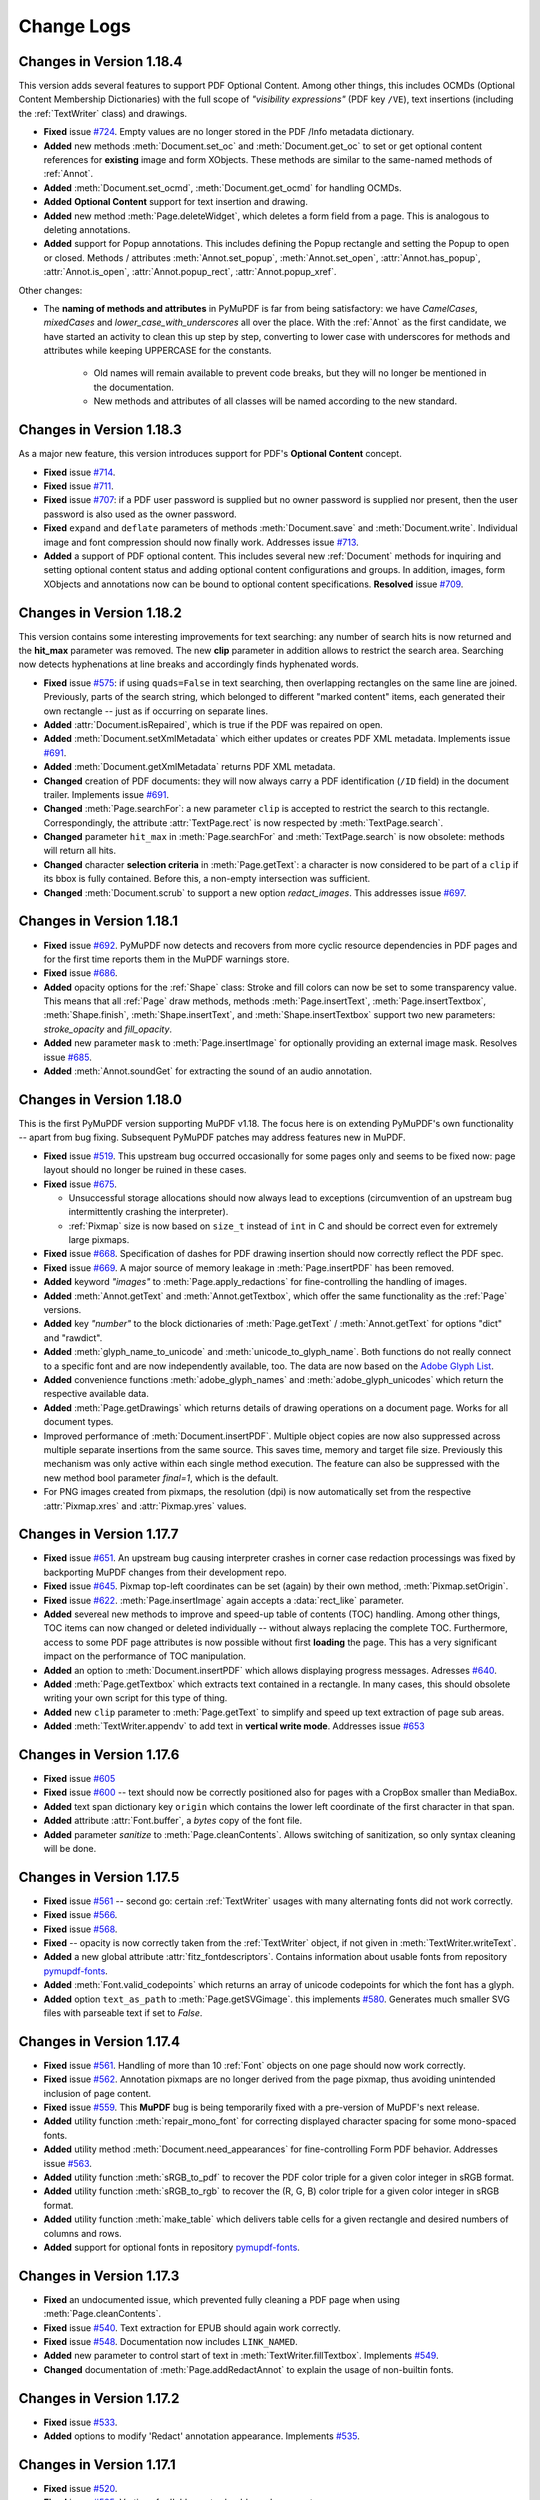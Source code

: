 Change Logs
===============

Changes in Version 1.18.4
---------------------------
This version adds several features to support PDF Optional Content. Among other things, this includes OCMDs (Optional Content Membership Dictionaries) with the full scope of *"visibility expressions"* (PDF key ``/VE``), text insertions (including the :ref:`TextWriter` class) and drawings.

* **Fixed** issue `#724 <https://github.com/pymupdf/PyMuPDF/issues/724>`_. Empty values are no longer stored in the PDF /Info metadata dictionary.
* **Added** new methods :meth:`Document.set_oc` and :meth:`Document.get_oc` to set or get optional content references for **existing** image and form XObjects. These methods are similar to the same-named methods of :ref:`Annot`.
* **Added** :meth:`Document.set_ocmd`, :meth:`Document.get_ocmd` for handling OCMDs.
* **Added** **Optional Content** support for text insertion and drawing.
* **Added** new method :meth:`Page.deleteWidget`, which deletes a form field from a page. This is analogous to deleting annotations.
* **Added** support for Popup annotations. This includes defining the Popup rectangle and setting the Popup to open or closed. Methods / attributes :meth:`Annot.set_popup`, :meth:`Annot.set_open`, :attr:`Annot.has_popup`, :attr:`Annot.is_open`, :attr:`Annot.popup_rect`, :attr:`Annot.popup_xref`.

Other changes:

* The **naming of methods and attributes** in PyMuPDF is far from being satisfactory: we have *CamelCases*, *mixedCases* and *lower_case_with_underscores* all over the place. With the :ref:`Annot` as the first candidate, we have started an activity to clean this up step by step, converting to lower case with underscores for methods and attributes while keeping UPPERCASE for the constants.

   - Old names will remain available to prevent code breaks, but they will no longer be mentioned in the documentation.
   - New methods and attributes of all classes will be named according to the new standard.

Changes in Version 1.18.3
---------------------------
As a major new feature, this version introduces support for PDF's **Optional Content** concept.

* **Fixed** issue `#714 <https://github.com/pymupdf/PyMuPDF/issues/714>`_.
* **Fixed** issue `#711 <https://github.com/pymupdf/PyMuPDF/issues/711>`_.
* **Fixed** issue `#707 <https://github.com/pymupdf/PyMuPDF/issues/707>`_: if a PDF user password is supplied but no owner password is supplied nor present, then the user password is also used as the owner password.
* **Fixed** ``expand`` and ``deflate`` parameters of methods :meth:`Document.save` and :meth:`Document.write`. Individual image and font compression should now finally work. Addresses issue `#713 <https://github.com/pymupdf/PyMuPDF/issues/713>`_.
* **Added** a support of PDF optional content. This includes several new :ref:`Document` methods for inquiring and setting optional content status and adding optional content configurations and groups. In addition, images, form XObjects and annotations now can be bound to optional content specifications. **Resolved** issue `#709 <https://github.com/pymupdf/PyMuPDF/issues/709>`_.



Changes in Version 1.18.2
---------------------------
This version contains some interesting improvements for text searching: any number of search hits is now returned and the **hit_max** parameter was removed. The new **clip** parameter in addition allows to restrict the search area. Searching now detects hyphenations at line breaks and accordingly finds hyphenated words.

* **Fixed** issue `#575 <https://github.com/pymupdf/PyMuPDF/issues/575>`_: if using ``quads=False`` in text searching, then overlapping rectangles on the same line are joined. Previously, parts of the search string, which belonged to different "marked content" items, each generated their own rectangle -- just as if occurring on separate lines.
* **Added** :attr:`Document.isRepaired`, which is true if the PDF was repaired on open.
* **Added** :meth:`Document.setXmlMetadata` which either updates or creates PDF XML metadata. Implements issue `#691 <https://github.com/pymupdf/PyMuPDF/issues/691>`_.
* **Added** :meth:`Document.getXmlMetadata` returns PDF XML metadata.
* **Changed** creation of PDF documents: they will now always carry a PDF identification (``/ID`` field) in the document trailer. Implements issue `#691 <https://github.com/pymupdf/PyMuPDF/issues/691>`_.
* **Changed** :meth:`Page.searchFor`: a new parameter ``clip`` is accepted to restrict the search to this rectangle. Correspondingly, the attribute :attr:`TextPage.rect` is now respected by :meth:`TextPage.search`.
* **Changed** parameter ``hit_max`` in :meth:`Page.searchFor` and :meth:`TextPage.search` is now obsolete: methods will return all hits.
* **Changed** character **selection criteria** in :meth:`Page.getText`: a character is now considered to be part of a ``clip`` if its bbox is fully contained. Before this, a non-empty intersection was sufficient.
* **Changed** :meth:`Document.scrub` to support a new option `redact_images`. This addresses issue `#697 <https://github.com/pymupdf/PyMuPDF/issues/697>`_.


Changes in Version 1.18.1
---------------------------
* **Fixed** issue `#692 <https://github.com/pymupdf/PyMuPDF/issues/692>`_. PyMuPDF now detects and recovers from more cyclic resource dependencies in PDF pages and for the first time reports them in the MuPDF warnings store.
* **Fixed** issue `#686 <https://github.com/pymupdf/PyMuPDF/issues/686>`_.
* **Added** opacity options for the :ref:`Shape` class: Stroke and fill colors can now be set to some transparency value. This means that all :ref:`Page` draw methods, methods :meth:`Page.insertText`, :meth:`Page.insertTextbox`, :meth:`Shape.finish`, :meth:`Shape.insertText`, and :meth:`Shape.insertTextbox` support two new parameters: *stroke_opacity* and *fill_opacity*.
* **Added** new parameter ``mask`` to :meth:`Page.insertImage` for optionally providing an external image mask. Resolves issue `#685 <https://github.com/pymupdf/PyMuPDF/issues/685>`_.
* **Added** :meth:`Annot.soundGet` for extracting the sound of an audio annotation.

Changes in Version 1.18.0
---------------------------
This is the first PyMuPDF version supporting MuPDF v1.18. The focus here is on extending PyMuPDF's own functionality -- apart from bug fixing. Subsequent PyMuPDF patches may address features new in MuPDF.

* **Fixed** issue `#519 <https://github.com/pymupdf/PyMuPDF/issues/519>`_. This upstream bug occurred occasionally for some pages only and seems to be fixed now: page layout should no longer be ruined in these cases.

* **Fixed** issue `#675 <https://github.com/pymupdf/PyMuPDF/issues/675>`_.

  - Unsuccessful storage allocations should now always lead to exceptions (circumvention of an upstream bug intermittently crashing the interpreter).
  - :ref:`Pixmap` size is now based on ``size_t`` instead of ``int`` in C and should be correct even for extremely large pixmaps.

* **Fixed** issue `#668 <https://github.com/pymupdf/PyMuPDF/issues/668>`_. Specification of dashes for PDF drawing insertion should now correctly reflect the PDF spec.
* **Fixed** issue `#669 <https://github.com/pymupdf/PyMuPDF/issues/669>`_. A major source of memory leakage in :meth:`Page.insertPDF` has been removed.
* **Added** keyword *"images"* to :meth:`Page.apply_redactions` for fine-controlling the handling of images.
* **Added** :meth:`Annot.getText` and :meth:`Annot.getTextbox`, which offer the same functionality as the :ref:`Page` versions.
* **Added** key *"number"* to the block dictionaries of :meth:`Page.getText` / :meth:`Annot.getText` for options "dict" and "rawdict".
* **Added** :meth:`glyph_name_to_unicode` and :meth:`unicode_to_glyph_name`. Both functions do not really connect to a specific font and are now independently available, too. The data are now based on the `Adobe Glyph List <https://github.com/adobe-type-tools/agl-aglfn/blob/master/glyphlist.txt>`_.
* **Added** convenience functions :meth:`adobe_glyph_names` and :meth:`adobe_glyph_unicodes` which return the respective available data.
* **Added** :meth:`Page.getDrawings` which returns details of drawing operations on a document page. Works for all document types.
* Improved performance of :meth:`Document.insertPDF`. Multiple object copies are now also suppressed across multiple separate insertions from the same source. This saves time, memory and target file size. Previously this mechanism was only active within each single method execution. The feature can also be suppressed with the new method bool parameter *final=1*, which is the default.
* For PNG images created from pixmaps, the resolution (dpi) is now automatically set from the respective :attr:`Pixmap.xres` and :attr:`Pixmap.yres` values.


Changes in Version 1.17.7
---------------------------
* **Fixed** issue `#651 <https://github.com/pymupdf/PyMuPDF/issues/651>`_. An upstream bug causing interpreter crashes in corner case redaction processings was fixed by backporting MuPDF changes from their development repo.
* **Fixed** issue `#645 <https://github.com/pymupdf/PyMuPDF/issues/645>`_. Pixmap top-left coordinates can be set (again) by their own method, :meth:`Pixmap.setOrigin`.
* **Fixed** issue `#622 <https://github.com/pymupdf/PyMuPDF/issues/622>`_. :meth:`Page.insertImage` again accepts a :data:`rect_like` parameter.
* **Added** severeal new methods to improve and speed-up table of contents (TOC) handling. Among other things, TOC items can now changed or deleted individually -- without always replacing the complete TOC. Furthermore, access to some PDF page attributes is now possible without first **loading** the page. This has a very significant impact on the performance of TOC manipulation.
* **Added** an option to :meth:`Document.insertPDF` which allows displaying progress messages. Adresses `#640 <https://github.com/pymupdf/PyMuPDF/issues/640>`_.
* **Added** :meth:`Page.getTextbox` which extracts text contained in a rectangle. In many cases, this should obsolete writing your own script for this type of thing.
* **Added** new ``clip`` parameter to :meth:`Page.getText` to simplify and speed up text extraction of page sub areas.
* **Added** :meth:`TextWriter.appendv` to add text in **vertical write mode**. Addresses issue `#653 <https://github.com/pymupdf/PyMuPDF/issues/653>`_


Changes in Version 1.17.6
---------------------------
* **Fixed** issue `#605 <https://github.com/pymupdf/PyMuPDF/issues/605>`_
* **Fixed** issue `#600 <https://github.com/pymupdf/PyMuPDF/issues/600>`_ -- text should now be correctly positioned also for pages with a CropBox smaller than MediaBox.
* **Added** text span dictionary key ``origin`` which contains the lower left coordinate of the first character in that span.
* **Added** attribute :attr:`Font.buffer`, a *bytes* copy of the font file.
* **Added** parameter *sanitize* to :meth:`Page.cleanContents`. Allows switching of sanitization, so only syntax cleaning will be done.

Changes in Version 1.17.5
---------------------------
* **Fixed** issue `#561 <https://github.com/pymupdf/PyMuPDF/issues/561>`_ -- second go: certain :ref:`TextWriter` usages with many alternating fonts did not work correctly.
* **Fixed** issue `#566 <https://github.com/pymupdf/PyMuPDF/issues/566>`_.
* **Fixed** issue `#568 <https://github.com/pymupdf/PyMuPDF/issues/568>`_.
* **Fixed** -- opacity is now correctly taken from the :ref:`TextWriter` object, if not given in :meth:`TextWriter.writeText`.
* **Added** a new global attribute :attr:`fitz_fontdescriptors`. Contains information about usable fonts from repository `pymupdf-fonts <https://github.com/pymupdf/pymupdf-fonts>`_.
* **Added** :meth:`Font.valid_codepoints` which returns an array of unicode codepoints for which the font has a glyph.
* **Added** option ``text_as_path`` to :meth:`Page.getSVGimage`. this implements `#580 <https://github.com/pymupdf/PyMuPDF/issues/580>`_. Generates much smaller SVG files with parseable text if set to *False*.


Changes in Version 1.17.4
---------------------------
* **Fixed** issue `#561 <https://github.com/pymupdf/PyMuPDF/issues/561>`_. Handling of more than 10 :ref:`Font` objects on one page should now work correctly.
* **Fixed** issue `#562 <https://github.com/pymupdf/PyMuPDF/issues/562>`_. Annotation pixmaps are no longer derived from the page pixmap, thus avoiding unintended inclusion of page content.
* **Fixed** issue `#559 <https://github.com/pymupdf/PyMuPDF/issues/559>`_. This **MuPDF** bug is being temporarily fixed with a pre-version of MuPDF's next release.
* **Added** utility function :meth:`repair_mono_font` for correcting displayed character spacing for some mono-spaced fonts.
* **Added** utility method :meth:`Document.need_appearances` for fine-controlling Form PDF behavior. Addresses issue `#563 <https://github.com/pymupdf/PyMuPDF/issues/563>`_.
* **Added** utility function :meth:`sRGB_to_pdf` to recover the PDF color triple for a given color integer in sRGB format.
* **Added** utility function :meth:`sRGB_to_rgb` to recover the (R, G, B) color triple for a given color integer in sRGB format.
* **Added** utility function :meth:`make_table` which delivers table cells for a given rectangle and desired numbers of columns and rows.
* **Added** support for optional fonts in repository `pymupdf-fonts <https://github.com/pymupdf/pymupdf-fonts>`_.

Changes in Version 1.17.3
---------------------------
* **Fixed** an undocumented issue, which prevented fully cleaning a PDF page when using :meth:`Page.cleanContents`.
* **Fixed** issue `#540 <https://github.com/pymupdf/PyMuPDF/issues/540>`_. Text extraction for EPUB should again work correctly.
* **Fixed** issue `#548 <https://github.com/pymupdf/PyMuPDF/issues/548>`_. Documentation now includes ``LINK_NAMED``.
* **Added** new parameter to control start of text in :meth:`TextWriter.fillTextbox`. Implements `#549 <https://github.com/pymupdf/PyMuPDF/issues/549>`_.
* **Changed** documentation of :meth:`Page.addRedactAnnot` to explain the usage of non-builtin fonts.

Changes in Version 1.17.2
---------------------------
* **Fixed** issue `#533 <https://github.com/pymupdf/PyMuPDF/issues/533>`_.
* **Added** options to modify 'Redact' annotation appearance. Implements `#535 <https://github.com/pymupdf/PyMuPDF/issues/535>`_.


Changes in Version 1.17.1
---------------------------
* **Fixed** issue `#520 <https://github.com/pymupdf/PyMuPDF/issues/520>`_.
* **Fixed** issue `#525 <https://github.com/pymupdf/PyMuPDF/issues/525>`_. Vertices for 'Ink' annots should now be correct.
* **Fixed** issue `#524 <https://github.com/pymupdf/PyMuPDF/issues/524>`_. It is now possible to query and set rotation for applicable annotation types.

Also significantly improved inline documentation for better support of interactive help.

Changes in Version 1.17.0
---------------------------
This version is based on MuPDF v1.17. Following are highlights of new and changed features:

* **Added** extended language support for annotations and widgets: a mixture of Latin, Greece, Russian, Chinese, Japanese and Korean characters can now be used in 'FreeText' annotations and text widgets. No special arrangement is required to use it.

* Faster page access is implemented for documents supporting a "chapter" structure. This applies to EPUB documents currently. This comes with several new :ref:`Document` methods and changes for :meth:`Document.loadPage` and the "indexed" page access *doc[n]*: In addition to specifying a page number as before, a tuple *(chaper, pno)* can be specified to identify the desired page.

* **Changed:** Improved support of redaction annotations: images overlapped by redactions are **permanantly modified** by erasing the overlap areas. Also links are removed if overlapped by redactions. This is now fully in sync with PDF specifications.

Other changes:

* **Changed** :meth:`TextWriter.writeText` to support the *"morph"* parameter.
* **Added** methods :meth:`Rect.morph`, :meth:`IRect.morph`, and :meth:`Quad.morph`, which return a new :ref:`Quad`.
* **Changed** :meth:`Page.addFreetextAnnot` to support text alignment via a new *"align"* parameter.
* **Fixed** issue `#508 <https://github.com/pymupdf/PyMuPDF/issues/508>`_. Improved image rectangle calculation to hopefully deliver correct values in most if not all cases.
* **Fixed** issue `#502 <https://github.com/pymupdf/PyMuPDF/issues/502>`_.
* **Fixed** issue `#500 <https://github.com/pymupdf/PyMuPDF/issues/500>`_. :meth:`Document.convertToPDF` should no longer cause memory leaks.
* **Fixed** issue `#496 <https://github.com/pymupdf/PyMuPDF/issues/496>`_. Annotations and widgets / fields are now added or modified using the coordinates of the **unrotated page**. This behavior is now in sync with other methods modifying PDF pages.
* **Added** :attr:`Page.rotationMatrix` and :attr:`Page.derotationMatrix` to support coordinate transformations between the rotated and the original versions of a PDF page.

Potential code breaking changes:

* The private method ``Page._getTransformation()`` has been removed. Use the public :attr:`Page.transformationMattrix` instead.


Changes in Version 1.16.18
---------------------------
This version introduces several new features around PDF text output. The motivation is to simplify this task, while at the same time offering extending features.

One major achievement is using MuPDF's capabilities to dynamically choosing fallback fonts whenever a character cannot be found in the current one. This seemlessly works for Base-14 fonts in combination with CJK fonts (China, Japan, Korea). So a text may contain **any combination of characters** from the Latin, Greek, Russian, Chinese, Japanese and Korean languages.

* **Fixed** issue `#493 <https://github.com/pymupdf/PyMuPDF/issues/493>`_. ``Pixmap(doc, xref)`` should now again correctly resemble the loaded image object.
* **Fixed** issue `#488 <https://github.com/pymupdf/PyMuPDF/issues/488>`_. Widget names are now modifyable.
* **Added** new class :ref:`Font` which represents a font.
* **Added** new class :ref:`TextWriter` which serves as a container for text to be written on a page.
* **Added** :meth:`Page.writeText` to write one or more :ref:`TextWriter` objects to the page.


Changes in Version 1.16.17
---------------------------

* **Fixed** issue `#479 <https://github.com/pymupdf/PyMuPDF/issues/479>`_. PyMuPDF should now more correctly report image resolutions. This applies to both, images (either from images files or extracted from PDF documents) and pixmaps created from images.
* **Added** :meth:`Pixmap.setResolution` which sets the image resolution in x and y directions.

Changes in Version 1.16.16
---------------------------

* **Fixed** issue `#477 <https://github.com/pymupdf/PyMuPDF/issues/477>`_.
* **Fixed** issue `#476 <https://github.com/pymupdf/PyMuPDF/issues/476>`_.
* **Changed** annotation line end symbol coloring and fixed an error coloring the interior of 'Polyline' /'Polygon' annotations.

Changes in Version 1.16.14
---------------------------

* **Changed** text marker annotations to accept parameters beyond just quadrilaterals such that now **text lines between two given points can be marked**.

* **Added** :meth:`Document.scrub` which **removes potentially sensitive data** from a PDF. Implements `#453 <https://github.com/pymupdf/PyMuPDF/issues/453>`_.

* **Added** :meth:`Annot.blendMode` which returns the **blend mode** of annotations.

* **Added** :meth:`Annot.setBlendMode` to set the annotation's blend mode. This resolves issue `#416 <https://github.com/pymupdf/PyMuPDF/issues/416>`_.
* **Changed** :meth:`Annot.update` to accept additional parameters for setting blend mode and opacity.
* **Added** advanced graphics features to **control the anti-aliasing values**, :meth:`Tools.set_aa_level`. Resolves `#467 <https://github.com/pymupdf/PyMuPDF/issues/467>`_

* **Fixed** issue `#474 <https://github.com/pymupdf/PyMuPDF/issues/474>`_.
* **Fixed** issue `#466 <https://github.com/pymupdf/PyMuPDF/issues/466>`_.



Changes in Version 1.16.13
---------------------------

* **Added** :meth:`Document.getPageXObjectList` which returns a list of **Form XObjects** of the page.
* **Added** :meth:`Page.setMediaBox` for changing the physical PDF page size.
* **Added** :ref:`Page` methods which have been internal before: :meth:`Page.cleanContents` (= :meth:`Page._cleanContents`), :meth:`Page.getContents` (= :meth:`Page._getContents`), :meth:`Page.getTransformation` (= :meth:`Page._getTransformation`).



Changes in Version 1.16.12
---------------------------
* **Fixed** issue `#447 <https://github.com/pymupdf/PyMuPDF/issues/447>`_
* **Fixed** issue `#461 <https://github.com/pymupdf/PyMuPDF/issues/461>`_.
* **Fixed** issue `#397 <https://github.com/pymupdf/PyMuPDF/issues/397>`_.
* **Fixed** issue `#463 <https://github.com/pymupdf/PyMuPDF/issues/463>`_.
* **Added** JavaScript support to PDF form fields, thereby fixing `#454 <https://github.com/pymupdf/PyMuPDF/issues/454>`_.
* **Added** a new annotation method :meth:`Annot.delete_responses`, which removes 'Popup' and response annotations referring to the current one. Mainly serves data protection purposes.
* **Added** a new form field method :meth:`Widget.reset`, which resets the field value to its default.
* **Changed** and extended handling of redactions: images and XObjects are removed if *contained* in a redaction rectangle. Any partial only overlaps will just be covered by the redaction background color. Now an *overlay* text can be specified to be inserted in the rectangle area to **take the place the deleted original** text. This resolves `#434 <https://github.com/pymupdf/PyMuPDF/issues/434>`_.

Changes in Version 1.16.11
---------------------------
* **Added** Support for redaction annotations via method :meth:`Page.addRedactAnnot` and :meth:`Page.apply_redactions`.
* **Fixed** issue #426 ("PolygonAnnotation in 1.16.10 version").
* **Fixed** documentation only issues `#443 <https://github.com/pymupdf/PyMuPDF/issues/443>`_ and `#444 <https://github.com/pymupdf/PyMuPDF/issues/444>`_.

Changes in Version 1.16.10
---------------------------
* **Fixed** issue #421 ("annot.setRect(rect) has no effect on text Annotation")
* **Fixed** issue #417 ("Strange behavior for page.deleteAnnot on 1.16.9 compare to 1.13.20")
* **Fixed** issue #415 ("Annot.setOpacity throws mupdf warnings")
* **Changed** all "add annotation / widget" methods to store a unique name in the */NM* PDF key.
* **Changed** :meth:`Annot.setInfo` to also accept direct parameters in addition to a dictionary.
* **Changed** :attr:`Annot.info` to now also show the annotation's unique id (*/NM* PDF key) if present.
* **Added** :meth:`Page.annot_names` which returns a list of all annotation names (*/NM* keys).
* **Added** :meth:`Page.load_annot` which loads an annotation given its unique id (*/NM* key).
* **Added** :meth:`Document.reload_page` which provides a new copy of a page after finishing any pending updates to it.


Changes in Version 1.16.9
---------------------------
* **Fixed** #412 ("Feature Request: Allow controlling whether TOC entries should be collapsed")
* **Fixed** #411 ("Seg Fault with page.firstWidget")
* **Fixed** #407 ("Annot.setOpacity trouble")
* **Changed** methods :meth:`Annot.setBorder`, :meth:`Annot.setColors`, :meth:`Link.setBorder`, and :meth:`Link.setColors` to also accept direct parameters, and not just cumbersome dictionaries.

Changes in Version 1.16.8
---------------------------
* **Added** several new methods to the :ref:`Document` class, which make dealing with PDF low-level structures easier. I also decided to provide them as "normal" methods (as opposed to private ones starting with an underscore "_"). These are :meth:`Document.xrefObject`, :meth:`Document.xrefStream`, :meth:`Document.xrefStreamRaw`, :meth:`Document.PDFTrailer`, :meth:`Document.PDFCatalog`, :meth:`Document.metadataXML`, :meth:`Document.updateObject`, :meth:`Document.updateStream`.
* **Added** :meth:`Tools.mupdf_disply_errors` which sets the display of mupdf errors on *sys.stderr*.
* **Added** a commandline facility. This a major new feature: you can now invoke several utility functions via *"python -m fitz ..."*. It should obsolete the need for many of the most trivial scripts. Please refer to :ref:`Module`.


Changes in Version 1.16.7
---------------------------
Minor changes to better synchronize the binary image streams of :ref:`TextPage` image blocks and :meth:`Document.extractImage` images.

* **Fixed** issue #394 ("PyMuPDF Segfaults when using TOOLS.mupdf_warnings()").
* **Changed** redirection of MuPDF error messages: apart from writing them to Python *sys.stderr*, they are now also stored with the MuPDF warnings.
* **Changed** :meth:`Tools.mupdf_warnings` to automatically empty the store (if not deactivated via a parameter).
* **Changed** :meth:`Page.getImageBbox` to return an **infinite rectangle** if the image could not be located on the page -- instead of raising an exception.


Changes in Version 1.16.6
---------------------------
* **Fixed** issue #390 ("Incomplete deletion of annotations").
* **Changed** :meth:`Page.searchFor` / :meth:`Document.searchPageFor` to also support the *flags* parameter, which controls the data included in a :ref:`TextPage`.
* **Changed** :meth:`Document.getPageImageList`, :meth:`Document.getPageFontList` and their :ref:`Page` counterparts to support a new parameter *full*. If true, the returned items will contain the :data:`xref` of the *Form XObject* where the font or image is referenced.

Changes in Version 1.16.5
---------------------------
More performance improvements for text extraction.

* **Fixed** second part of issue #381 (see item in v1.16.4).
* **Added** :meth:`Page.getTextPage`, so it is no longer required to create an intermediate display list for text extractions. Page level wrappers for text extraction and text searching are now based on this, which should improve performance by ca. 5%.

Changes in Version 1.16.4
---------------------------

* **Fixed** issue #381 ("TextPage.extractDICT ... failed ... after upgrading ... to 1.16.3")
* **Added** method :meth:`Document.pages` which delivers a generator iterator over a page range.
* **Added** method :meth:`Page.links` which delivers a generator iterator over the links of a page.
* **Added** method :meth:`Page.annots` which delivers a generator iterator over the annotations of a page.
* **Added** method :meth:`Page.widgets` which delivers a generator iterator over the form fields of a page.
* **Changed** :attr:`Document.isFormPDF` to now contain the number of widgets, and *False* if not a PDF or this number is zero.


Changes in Version 1.16.3
---------------------------
Minor changes compared to version 1.16.2. The code of the "dict" and "rawdict" variants of :meth:`Page.getText` has been ported to C which has greatly improved their performance. This improvement is mostly noticeable with text-oriented documents, where they now should execute almost two times faster.

* **Fixed** issue #369 ("mupdf: cmsCreateTransform failed") by removing ICC colorspace support.
* **Changed** :meth:`Page.getText` to accept additional keywords "blocks" and "words". These will deliver the results of :meth:`Page.getTextBlocks` and :meth:`Page.getTextWords`, respectively. So all text extraction methods are now available via a uniform API. Correspondingly, there are now new methods :meth:`TextPage.extractBLOCKS` and :meth:`TextPage.extractWords`.
* **Changed** :meth:`Page.getText` to default bit indicator *TEXT_INHIBIT_SPACES* to **off**. Insertion of additional spaces is **not suppressed** by default.

Changes in Version 1.16.2
---------------------------
* **Changed** text extraction methods of :ref:`Page` to allow detail control of the amount of extracted data.
* **Added** :meth:`planishLine` which maps a given line (defined as a pair of points) to the x-axis.
* **Fixed** an issue (w/o Github number) which brought down the interpreter when encountering certain non-UTF-8 encodable characters while using :meth:`Page.getText` with te "dict" option.
* **Fixed** issue #362 ("Memory Leak with getText('rawDICT')").

Changes in Version 1.16.1
---------------------------
* **Added** property :attr:`Quad.isConvex` which checks whether a line is contained in the quad if it connects two points of it.
* **Changed** :meth:`Document.insertPDF` to now allow dropping or including links and annotations independently during the copy. Fixes issue #352 ("Corrupt PDF data and ..."), which seemed to intermittently occur when using the method for some problematic PDF files.
* **Fixed** a bug which, in matrix division using the syntax *"m1/m2"*, caused matrix *"m1"* to be **replaced** by the result instead of delivering a new matrix.
* **Fixed** issue #354 ("SyntaxWarning with Python 3.8"). We now always use *"=="* for literals (instead of the *"is"* Python keyword).
* **Fixed** issue #353 ("mupdf version check"), to no longer refuse the import when there are only patch level deviations from MuPDF.



Changes in Version 1.16.0
---------------------------
This major new version of MuPDF comes with several nice new or changed features. Some of them imply programming API changes, however. This is a synopsis of what has changed:

* PDF document encryption and decryption is now **fully supported**. This includes setting **permissions**, **passwords** (user and owner passwords) and the desired encryption method.
* In response to the new encryption features, PyMuPDF returns an integer (ie. a combination of bits) for document permissions, and no longer a dictionary.
* Redirection of MuPDF errors and warnings is now natively supported. PyMuPDF redirects error messages from MuPDF to *sys.stderr* and no longer buffers them. Warnings continue to be buffered and will not be displayed. Functions exist to access and reset the warnings buffer.
* Annotations are now **only supported for PDF**.
* Annotations and widgets (form fields) are now **separate object chains** on a page (although widgets technically still **are** PDF annotations). This means, that you will **never encounter widgets** when using :attr:`Page.firstAnnot` or :meth:`Annot.next`. You must use :attr:`Page.firstWidget` and :meth:`Widget.next` to access form fields.
* As part of MuPDF's changes regarding widgets, only the following four fonts are supported, when **adding** or **changing** form fields: **Courier, Helvetica, Times-Roman** and **ZapfDingBats**.

List of change details:

* **Added** :meth:`Document.can_save_incrementally` which checks conditions that are preventing use of option *incremental=True* of :meth:`Document.save`.
* **Added** :attr:`Page.firstWidget` which points to the first field on a page.
* **Added** :meth:`Page.getImageBbox` which returns the rectangle occupied by an image shown on the page.
* **Added** :meth:`Annot.setName` which lets you change the (icon) name field.
* **Added** outputting the text color in :meth:`Page.getText`: the *"dict"*, *"rawdict"* and *"xml"* options now also show the color in sRGB format.
* **Changed** :attr:`Document.permissions` to now contain an integer of bool indicators -- was a dictionary before.
* **Changed** :meth:`Document.save`, :meth:`Document.write`, which now fully support password-based decryption and encryption of PDF files.
* **Changed the names of all Python constants** related to annotations and widgets. Please make sure to consult the **Constants and Enumerations** chapter if your script is dealing with these two classes. This decision goes back to the dropped support for non-PDF annotations. The **old names** (starting with "ANNOT_*" or "WIDGET_*") will be available as deprecated synonyms.
* **Changed** font support for widgets: only *Cour* (Courier), *Helv* (Helvetica, default), *TiRo* (Times-Roman) and *ZaDb* (ZapfDingBats) are accepted when **adding or changing** form fields. Only the plain versions are possible -- not their italic or bold variations. **Reading** widgets, however will show its original font.
* **Changed** the name of the warnings buffer to :meth:`Tools.mupdf_warnings` and the function to empty this buffer is now called :meth:`Tools.reset_mupdf_warnings`.
* **Changed** :meth:`Page.getPixmap`, :meth:`Document.getPagePixmap`: a new bool argument *annots* can now be used to **suppress the rendering of annotations** on the page.
* **Changed** :meth:`Page.addFileAnnot` and :meth:`Page.addTextAnnot` to enable setting an icon.
* **Removed** widget-related methods and attributes from the :ref:`Annot` object.
* **Removed** :ref:`Document` attributes *openErrCode*, *openErrMsg*, and :ref:`Tools` attributes / methods *stderr*, *reset_stderr*, *stdout*, and *reset_stdout*.
* **Removed** **thirdparty zlib** dependency in PyMuPDF: there are now compression functions available in MuPDF. Source installers of PyMuPDF may now omit this extra installation step.

No version published for MuPDF v1.15.0
------------------------------------------------------

Changes in Version 1.14.20 / 1.14.21
-------------------------------------
* **Changed** text marker annotations to support multiple rectangles / quadrilaterals. This fixes issue #341 ("Question : How to addhighlight so that a string spread across more than a line is covered by one highlight?") and similar (#285).
* **Fixed** issue #331 ("Importing PyMuPDF changes warning filtering behaviour globally").


Changes in Version 1.14.19
---------------------------
* **Fixed** issue #319 ("InsertText function error when use custom font").
* **Added** new method :meth:`Document.getSigFlags` which returns information on whether a PDF is signed. Resolves issue #326 ("How to detect signature in a form pdf?").


Changes in Version 1.14.17
---------------------------
* **Added** :meth:`Document.fullcopyPage` to make full page copies within a PDF (not just copied references as :meth:`Document.copyPage` does).
* **Changed** :meth:`Page.getPixmap`, :meth:`Document.getPagePixmap` now use *alpha=False* as default.
* **Changed** text extraction: the span dictionary now (again) contains its rectangle under the *bbox* key.
* **Changed** :meth:`Document.movePage` and :meth:`Document.copyPage` to use direct functions instead of wrapping :meth:`Document.select` -- similar to :meth:`Document.deletePage` in v1.14.16.

Changes in Version 1.14.16
---------------------------
* **Changed** :ref:`Document` methods around PDF */EmbeddedFiles* to no longer use MuPDF's "portfolio" functions. That support will be dropped in MuPDF v1.15 -- therefore another solution was required.
* **Changed** :meth:`Document.embeddedFileCount` to be a function (was an attribute).
* **Added** new method :meth:`Document.embeddedFileNames` which returns a list of names of embedded files.
* **Changed** :meth:`Document.deletePage` and :meth:`Document.deletePageRange` to internally no longer use :meth:`Document.select`, but instead use functions to perform the deletion directly. As it has turned out, the :meth:`Document.select` method yields invalid outline trees (tables of content) for very complex PDFs and sophisticated use of annotations.


Changes in Version 1.14.15
---------------------------
* **Fixed** issues #301 ("Line cap and Line join"), #300 ("How to draw a shape without outlines") and #298 ("utils.updateRect exception"). These bugs pertain to drawing shapes with PyMuPDF. Drawing shapes without any border is fully supported. Line cap styles and line line join style are now differentiated and support all possible PDF values (0, 1, 2) instead of just being a bool. The previous parameter *roundCap* is deprecated in favor of *lineCap* and *lineJoin* and will be deleted in the next release.
* **Fixed** issue #290 ("Memory Leak with getText('rawDICT')"). This bug caused memory not being (completely) freed after invoking the "dict", "rawdict" and "json" versions of :meth:`Page.getText`.


Changes in Version 1.14.14
---------------------------
* **Added** new low-level function :meth:`ImageProperties` to determine a number of characteristics for an image.
* **Added** new low-level function :meth:`Document.isStream`, which checks whether an object is of stream type.
* **Changed** low-level functions :meth:`Document._getXrefString` and :meth:`Document._getTrailerString` now by default return object definitions in a formatted form which makes parsing easy.

Changes in Version 1.14.13
---------------------------
* **Changed** methods working with binary input: while ever supporting bytes and bytearray objects, they now also accept *io.BytesIO* input, using their *getvalue()* method. This pertains to document creation, embedded files, FileAttachment annotations, pixmap creation and others. Fixes issue #274 ("Segfault when using BytesIO as a stream for insertImage").
* **Fixed** issue #278 ("Is insertImage(keep_proportion=True) broken?"). Images are now correctly presented when keeping aspect ratio.


Changes in Version 1.14.12
---------------------------
* **Changed** the draw methods of :ref:`Page` and :ref:`Shape` to support not only RGB, but also GRAY and CMYK colorspaces. This solves issue #270 ("Is there a way to use CMYK color to draw shapes?"). This change also applies to text insertion methods of :ref:`Shape`, resp. :ref:`Page`.
* **Fixed** issue #269 ("AttributeError in Document.insertPage()"), which occurred when using :meth:`Document.insertPage` with text insertion.


Changes in Version 1.14.11
---------------------------
* **Changed** :meth:`Page.showPDFpage` to always position the source rectangle centered in the target. This method now also supports **rotation by arbitrary angles**. The argument *reuse_xref* has been deprecated: prevention of duplicates is now **handled internally**.
* **Changed** :meth:`Page.insertImage` to support rotated display of the image and keeping the aspect ratio. Only rotations by multiples of 90 degrees are supported here.
* **Fixed** issue #265 ("TypeError: insertText() got an unexpected keyword argument 'idx'"). This issue only occurred when using :meth:`Document.insertPage` with also inserting text.

Changes in Version 1.14.10
---------------------------
* **Changed** :meth:`Page.showPDFpage` to support rotation of the source rectangle. Fixes #261 ("Cannot rotate insterted pages").
* **Fixed** a bug in :meth:`Page.insertImage` which prevented insertion of multiple images provided as streams.


Changes in Version 1.14.9
---------------------------
* **Added** new low-level method :meth:`Document._getTrailerString`, which returns the trailer object of a PDF. This is much like :meth:`Document._getXrefString` except that the PDF trailer has no / needs no :data:`xref` to identify it.
* **Added** new parameters for text insertion methods. You can now set stroke and fill colors of glyphs (text characters) independently, as well as the thickness of the glyph border. A new parameter *render_mode* controls the use of these colors, and whether the text should be visible at all.
* **Fixed** issue #258 ("Copying image streams to new PDF without size increase"): For JPX images embedded in a PDF, :meth:`Document.extractImage` will now return them in their original format. Previously, the MuPDF base library was used, which returns them in PNG format (entailing a massive size increase).
* **Fixed** issue #259 ("Morphing text to fit inside rect"). Clarified use of :meth:`getTextlength` and removed extra line breaks for long words.

Changes in Version 1.14.8
---------------------------
* **Added** :meth:`Pixmap.setRect` to change the pixel values in a rectangle. This is also an alternative to setting the color of a complete pixmap (:meth:`Pixmap.clearWith`).
* **Fixed** an image extraction issue with JBIG2 (monochrome) encoded PDF images. The issue occurred in :meth:`Page.getText` (parameters "dict" and "rawdict") and in :meth:`Document.extractImage` methods.
* **Fixed** an issue with not correctly clearing a non-alpha :ref:`Pixmap` (:meth:`Pixmap.clearWith`).
* **Fixed** an issue with not correctly inverting colors of a non-alpha :ref:`Pixmap` (:meth:`Pixmap.invertIRect`).

Changes in Version 1.14.7
---------------------------
* **Added** :meth:`Pixmap.setPixel` to change one pixel value.
* **Added** documentation for image conversion in the :ref:`FAQ`.
* **Added** new function :meth:`getTextlength` to determine the string length for a given font.
* **Added** Postscript image output (changed :meth:`Pixmap.writeImage` and :meth:`Pixmap.getImageData`).
* **Changed** :meth:`Pixmap.writeImage` and :meth:`Pixmap.getImageData` to ensure valid combinations of colorspace, alpha and output format.
* **Changed** :meth:`Pixmap.writeImage`: the desired format is now inferred from the filename.
* **Changed** FreeText annotations can now have a transparent background - see :meth:`Annot.update`.

Changes in Version 1.14.5
---------------------------
* **Changed:** :ref:`Shape` methods now strictly use the transformation matrix of the :ref:`Page` -- instead of "manually" calculating locations.
* **Added** method :meth:`Pixmap.pixel` which returns the pixel value (a list) for given pixel coordinates.
* **Added** method :meth:`Pixmap.getImageData` which returns a bytes object representing the pixmap in a variety of formats. Previously, this could be done for PNG outputs only (:meth:`Pixmap.getPNGData`).
* **Changed:** output of methods :meth:`Pixmap.writeImage` and (the new) :meth:`Pixmap.getImageData` may now also be PSD (Adobe Photoshop Document).
* **Added** method :meth:`Shape.drawQuad` which draws a :ref:`Quad`. This actually is a shorthand for a :meth:`Shape.drawPolyline` with the edges of the quad.
* **Changed** method :meth:`Shape.drawOval`: the argument can now be **either** a rectangle (:data:`rect_like`) **or** a quadrilateral (:data:`quad_like`).

Changes in Version 1.14.4
---------------------------
* **Fixes** issue #239 "Annotation coordinate consistency".


Changes in Version 1.14.3
---------------------------
This patch version contains minor bug fixes and CJK font output support.

* **Added** support for the four CJK fonts as PyMuPDF generated text output. This pertains to methods :meth:`Page.insertFont`, :meth:`Shape.insertText`, :meth:`Shape.insertTextbox`, and corresponding :ref:`Page` methods. The new fonts are available under "reserved" fontnames "china-t" (traditional Chinese), "china-s" (simplified Chinese), "japan" (Japanese), and "korea" (Korean).
* **Added** full support for the built-in fonts 'Symbol' and 'Zapfdingbats'.
* **Changed:** The 14 standard fonts can now each be referenced by a 4-letter abbreviation.

Changes in Version 1.14.1
---------------------------
This patch version contains minor performance improvements.

* **Added** support for :ref:`Document` filenames given as *pathlib* object by using the Python *str()* function.


Changes in Version 1.14.0
---------------------------
To support MuPDF v1.14.0, massive changes were required in PyMuPDF -- most of them purely technical, with little visibility to developers. But there are also quite a lot of interesting new and improved features. Following are the details:

* **Added** "ink" annotation.
* **Added** "rubber stamp" annotation.
* **Added** "squiggly" text marker annotation.
* **Added** new class :ref:`Quad` (quadrilateral or tetragon) -- which represents a general four-sided shape in the plane. The special subtype of rectangular, non-empty tetragons is used in text marker annotations and as returned objects in text search methods.
* **Added** a new option "decrypt" to :meth:`Document.save` and :meth:`Document.write`. Now you can **keep encryption** when saving a password protected PDF.
* **Added** suppression and redirection of unsolicited messages issued by the underlying C-library MuPDF. Consult :ref:`RedirectMessages` for details.
* **Changed:** Changes to annotations now **always require** :meth:`Annot.update` to become effective.
* **Changed** free text annotations to support the full Latin character set and range of appearance options.
* **Changed** text searching, :meth:`Page.searchFor`, to optionally return :ref:`Quad` instead :ref:`Rect` objects surrounding each search hit.
* **Changed** plain text output: we now add a *\n* to each line if it does not itself end with this character.
* **Fixed** issue 211 ("Something wrong in the doc").
* **Fixed** issue 213 ("Rewritten outline is displayed only by mupdf-based applications").
* **Fixed** issue 214 ("PDF decryption GONE!").
* **Fixed** issue 215 ("Formatting of links added with pyMuPDF").
* **Fixed** issue 217 ("extraction through json is failing for my pdf").

Behind the curtain, we have changed the implementation of geometry objects: they now purely exist in Python and no longer have "shadow" twins on the C-level (in MuPDF). This has improved processing speed in that area by more than a factor of two.

Because of the same reason, most methods involving geometry parameters now also accept the corresponding Python sequence. For example, in method *"page.showPDFpage(rect, ...)"* parameter *rect* may now be any :data:`rect_like` sequence.

We also invested considerable effort to further extend and improve the :ref:`FAQ` chapter.


Changes in Version 1.13.19
---------------------------
This version contains some technical / performance improvements and bug fixes.

* **Changed** memory management: for Python 3 builds, Python memory management is exclusively used across all C-level code (i.e. no more native *malloc()* in MuPDF code or PyMuPDF interface code). This leads to improved memory usage profiles and also some runtime improvements: we have seen > 2% shorter runtimes for text extractions and pixmap creations (on Windows machines only to date).
* **Fixed** an error occurring in Python 2.7, which crashed the interpreter when using :meth:`TextPage.extractRAWDICT` (= *Page.getText("rawdict")*).
* **Fixed** an error occurring in Python 2.7, when creating link destinations.
* **Extended** the :ref:`FAQ` chapter with more examples.

Changes in Version 1.13.18
---------------------------
* **Added** method :meth:`TextPage.extractRAWDICT`, and a corresponding new string parameter "rawdict" to method :meth:`Page.getText`. It extracts text and images from a page in Python *dict* form like :meth:`TextPage.extractDICT`, but with the detail level of :meth:`TextPage.extractXML`, which is position information down to each single character.

Changes in Version 1.13.17
---------------------------
* **Fixed** an error that intermittently caused an exception in :meth:`Page.showPDFpage`, when pages from many different source PDFs were shown.
* **Changed** method :meth:`Document.extractImage` to now return more meta information about the extracted imgage. Also, its performance has been greatly improved. Several demo scripts have been changed to make use of this method.
* **Changed** method :meth:`Document._getXrefStream` to now return *None* if the object is no stream and no longer raise an exception if otherwise.
* **Added** method :meth:`Document._deleteObject` which deletes a PDF object identified by its :data:`xref`. Only to be used by the experienced PDF expert.
* **Added** a method :meth:`PaperRect` which returns a :ref:`Rect` for a supplied paper format string. Example: *fitz.PaperRect("letter") = fitz.Rect(0.0, 0.0, 612.0, 792.0)*.
* **Added** a :ref:`FAQ` chapter to this document.

Changes in Version 1.13.16
---------------------------
* **Added** support for correctly setting transparency (opacity) for certain annotation types.
* **Added** a tool property (:attr:`Tools.fitz_config`) showing the configuration of this PyMuPDF version.
* **Fixed** issue #193 ('insertText(overlay=False) gives "cannot resize a buffer with shared storage" error') by avoiding read-only buffers.

Changes in Version 1.13.15
---------------------------
* **Fixed** issue #189 ("cannot find builtin CJK font"), so we are supporting builtin CJK fonts now (CJK = China, Japan, Korea). This should lead to correctly generated pixmaps for documents using these languages. This change has consequences for our binary file size: it will now range between 8 and 10 MB, depending on the OS.
* **Fixed** issue #191 ("Jupyter notebook kernel dies after ca. 40 pages"), which occurred when modifying the contents of an annotation.

Changes in Version 1.13.14
---------------------------
This patch version contains several improvements, mainly for annotations.

* **Changed** :attr:`Annot.lineEnds` is now a list of two integers representing the line end symbols. Previously was a *dict* of strings.
* **Added** support of line end symbols for applicable annotations. PyMuPDF now can generate these annotations including the line end symbols.
* **Added** :meth:`Annot.setLineEnds` adds line end symbols to applicable annotation types ('Line', 'PolyLine', 'Polygon').
* **Changed** technical implementation of :meth:`Page.insertImage` and :meth:`Page.showPDFpage`: they now create there own contents objects, thereby avoiding changes of potentially large streams with consequential compression / decompression efforts and high change volumes with incremental updates.

Changes in Version 1.13.13
---------------------------
This patch version contains several improvements for embedded files and file attachment annotations.

* **Added** :meth:`Document.embeddedFileUpd` which allows changing **file content and metadata** of an embedded file. It supersedes the old method :meth:`Document.embeddedFileSetInfo` (which will be deleted in a future version). Content is automatically compressed and metadata may be unicode.
* **Changed** :meth:`Document.embeddedFileAdd` to now automatically compress file content. Accompanying metadata can now be unicode (had to be ASCII in the past).
* **Changed** :meth:`Document.embeddedFileDel` to now automatically delete **all entries** having the supplied identifying name. The return code is now an integer count of the removed entries (was *None* previously).
* **Changed** embedded file methods to now also accept or show the PDF unicode filename as additional parameter *ufilename*.
* **Added** :meth:`Page.addFileAnnot` which adds a new file attachment annotation.
* **Changed** :meth:`Annot.fileUpd` (file attachment annot) to now also accept the PDF unicode *ufilename* parameter. The description parameter *desc* correctly works with unicode. Furthermore, **all** parameters are optional, so metadata may be changed without also replacing the file content.
* **Changed** :meth:`Annot.fileInfo` (file attachment annot) to now also show the PDF unicode filename as parameter *ufilename*.
* **Fixed** issue #180 ("page.getText(output='dict') return invalid bbox") to now also work for vertical text.
* **Fixed** issue #185 ("Can't render the annotations created by PyMuPDF"). The issue's cause was the minimalistic MuPDF approach when creating annotations. Several annotation types have no */AP* ("appearance") object when created by MuPDF functions. MuPDF, SumatraPDF and hence also PyMuPDF cannot render annotations without such an object. This fix now ensures, that an appearance object is always created together with the annotation itself. We still do not support line end styles.

Changes in Version 1.13.12
---------------------------
* **Fixed** issue #180 ("page.getText(output='dict') return invalid bbox"). Note that this is a circumvention of an MuPDF error, which generates zero-height character rectangles in some cases. When this happens, this fix ensures a bbox height of at least fontsize.
* **Changed** for ListBox and ComboBox widgets, the attribute list of selectable values has been renamed to :attr:`Widget.choice_values`.
* **Changed** when adding widgets, any missing of the :ref:`Base-14-Fonts` is automatically added to the PDF. Widget text fonts can now also be chosen from existing widget fonts. Any specified field values are now honored and lead to a field with a preset value.
* **Added** :meth:`Annot.updateWidget` which allows changing existing form fields -- including the field value.

Changes in Version 1.13.11
---------------------------
While the preceeding patch subversions only contained various fixes, this version again introduces major new features:

* **Added** basic support for PDF widget annotations. You can now add PDF form fields of types Text, CheckBox, ListBox and ComboBox. Where necessary, the PDF is tranformed to a Form PDF with the first added widget.
* **Fixed** issues #176 ("wrong file embedding"), #177 ("segment fault when invoking page.getText()")and #179 ("Segmentation fault using page.getLinks() on encrypted PDF").


Changes in Version 1.13.7
--------------------------
* **Added** support of variable page sizes for reflowable documents (e-books, HTML, etc.): new parameters *rect* and *fontsize* in :ref:`Document` creation (open), and as a separate method :meth:`Document.layout`.
* **Added** :ref:`Annot` creation of many annotations types: sticky notes, free text, circle, rectangle, line, polygon, polyline and text markers.
* **Added** support of annotation transparency (:attr:`Annot.opacity`, :meth:`Annot.setOpacity`).
* **Changed** :attr:`Annot.vertices`: point coordinates are now grouped as pairs of floats (no longer as separate floats).
* **Changed** annotation colors dictionary: the two keys are now named *"stroke"* (formerly *"common"*) and *"fill"*.
* **Added** :attr:`Document.isDirty` which is *True* if a PDF has been changed in this session. Reset to *False* on each :meth:`Document.save` or :meth:`Document.write`.

Changes in Version 1.13.6
--------------------------
* Fix #173: for memory-resident documents, ensure the stream object will not be garbage-collected by Python before document is closed.

Changes in Version 1.13.5
--------------------------
* New low-level method :meth:`Page._setContents` defines an object given by its :data:`xref` to serve as the :data:`contents` object.
* Changed and extended PDF form field support: the attribute *widget_text* has been renamed to :attr:`Annot.widget_value`. Values of all form field types (except signatures) are now supported. A new attribute :attr:`Annot.widget_choices` contains the selectable values of listboxes and comboboxes. All these attributes now contain *None* if no value is present.

Changes in Version 1.13.4
--------------------------
* :meth:`Document.convertToPDF` now supports page ranges, reverted page sequences and page rotation. If the document already is a PDF, an exception is raised.
* Fixed a bug (introduced with v1.13.0) that prevented :meth:`Page.insertImage` for transparent images.

Changes in Version 1.13.3
--------------------------
Introduces a way to convert **any MuPDF supported document** to a PDF. If you ever wanted PDF versions of your XPS, EPUB, CBZ or FB2 files -- here is a way to do this.

* :meth:`Document.convertToPDF` returns a Python *bytes* object in PDF format. Can be opened like normal in PyMuPDF, or be written to disk with the *".pdf"* extension.

Changes in Version 1.13.2
--------------------------
The major enhancement is PDF form field support. Form fields are annotations of type *(19, 'Widget')*. There is a new document method to check whether a PDF is a form. The :ref:`Annot` class has new properties describing field details.

* :attr:`Document.isFormPDF` is true if object type */AcroForm* and at least one form field exists.
* :attr:`Annot.widget_type`, :attr:`Annot.widget_text` and :attr:`Annot.widget_name` contain the details of a form field (i.e. a "Widget" annotation).

Changes in Version 1.13.1
--------------------------
* :meth:`TextPage.extractDICT` is a new method to extract the contents of a document page (text and images). All document types are supported as with the other :ref:`TextPage` *extract*()* methods. The returned object is a dictionary of nested lists and other dictionaries, and **exactly equal** to the JSON-deserialization of the old :meth:`TextPage.extractJSON`. The difference is that the result is created directly -- no JSON module is used. Because the user needs no JSON module to interpet the information, it should be easier to use, and also have a better performance, because it contains images in their original **binary format** -- they need not be base64-decoded.
* :meth:`Page.getText` correspondingly supports the new parameter value *"dict"* to invoke the above method.
* :meth:`TextPage.extractJSON` (resp. *Page.getText("json")*) is still supported for convenience, but its use is expected to decline.

Changes in Version 1.13.0
--------------------------
This version is based on MuPDF v1.13.0. This release is "primarily a bug fix release".

In PyMuPDF, we are also doing some bug fixes while introducing minor enhancements. There only very minimal changes to the user's API.

* :ref:`Document` construction is more flexible: the new *filetype* parameter allows setting the document type. If specified, any extension in the filename will be ignored. More completely addresses `issue #156 <https://github.com/pymupdf/PyMuPDF/issues/156>`_. As part of this, the documentation has been reworked.

* Changes to :ref:`Pixmap` constructors:
    - Colorspace conversion no longer allows dropping the alpha channel: source and target **alpha will now always be the same**. We have seen exceptions and even interpreter crashes when using *alpha = 0*.
    - As a replacement, the simple pixmap copy lets you choose the target alpha.

* :meth:`Document.save` again offers the full garbage collection range 0 thru 4. Because of a bug in :data:`xref` maintenance, we had to temporarily enforce *garbage > 1*. Finally resolves `issue #148 <https://github.com/pymupdf/PyMuPDF/issues/148>`_.

* :meth:`Document.save` now offers to "prettify" PDF source via an additional argument.
* :meth:`Page.insertImage` has the additional *stream* \-parameter, specifying a memory area holding an image.

* Issue with garbled PNGs on Linux systems has been resolved (`"Problem writing PNG" #133) <https://github.com/pymupdf/PyMuPDF/issues/133>`_.


Changes in Version 1.12.4
--------------------------
This is an extension of 1.12.3.

* Fix of `issue #147 <https://github.com/pymupdf/PyMuPDF/issues/147>`_: methods :meth:`Document.getPageFontlist` and :meth:`Document.getPageImagelist` now also show fonts and images contained in :data:`resources` nested via "Form XObjects".
* Temporary fix of `issue #148 <https://github.com/pymupdf/PyMuPDF/issues/148>`_: Saving to new PDF files will now automatically use *garbage = 2* if a lower value is given. Final fix is to be expected with MuPDF's next version. At that point we will remove this circumvention.
* Preventive fix of illegally using stencil / image mask pixmaps in some methods.
* Method :meth:`Document.getPageFontlist` now includes the encoding name for each font in the list.
* Method :meth:`Document.getPageImagelist` now includes the decode method name for each image in the list.

Changes in Version 1.12.3
--------------------------
This is an extension of 1.12.2.

* Many functions now return *None* instead of *0*, if the result has no other meaning than just indicating successful execution (:meth:`Document.close`, :meth:`Document.save`, :meth:`Document.select`, :meth:`Pixmap.writePNG` and many others).

Changes in Version 1.12.2
--------------------------
This is an extension of 1.12.1.

* Method :meth:`Page.showPDFpage` now accepts the new *clip* argument. This specifies an area of the source page to which the display should be restricted.

* New :attr:`Page.CropBox` and :attr:`Page.MediaBox` have been included for convenience.


Changes in Version 1.12.1
--------------------------
This is an extension of version 1.12.0.

* New method :meth:`Page.showPDFpage` displays another's PDF page. This is a **vector** image and therefore remains precise across zooming. Both involved documents must be PDF.

* New method :meth:`Page.getSVGimage` creates an SVG image from the page. In contrast to the raster image of a pixmap, this is a vector image format. The return is a unicode text string, which can be saved in a *.svg* file.

* Method :meth:`Page.getTextBlocks` now accepts an additional bool parameter "images". If set to true (default is false), image blocks (metadata only) are included in the produced list and thus allow detecting areas with rendered images.

* Minor bug fixes.

* "text" result of :meth:`Page.getText` concatenates all lines within a block using a single space character. MuPDF's original uses "\\n" instead, producing a rather ragged output.

* New properties of :ref:`Page` objects :attr:`Page.MediaBoxSize` and :attr:`Page.CropBoxPosition` provide more information about a page's dimensions. For non-PDF files (and for most PDF files, too) these will be equal to :attr:`Page.rect.bottom_right`, resp. :attr:`Page.rect.top_left`. For example, class :ref:`Shape` makes use of them to correctly position its items.

Changes in Version 1.12.0
--------------------------
This version is based on and requires MuPDF v1.12.0. The new MuPDF version contains quite a number of changes -- most of them around text extraction. Some of the changes impact the programmer's API.

* :meth:`Outline.saveText` and :meth:`Outline.saveXML` have been deleted without replacement. You probably haven't used them much anyway. But if you are looking for a replacement: the output of :meth:`Document.getToC` can easily be used to produce something equivalent.

* Class *TextSheet* does no longer exist.

* Text "spans" (one of the hierarchy levels of :ref:`TextPage`) no longer contain positioning information (i.e. no "bbox" key). Instead, spans now provide the font information for its text. This impacts our JSON output variant.

* HTML output has improved very much: it now creates valid documents which can be displayed by browsers to produce a similar view as the original document.

* There is a new output format XHTML, which provides text and images in a browser-readable format. The difference to HTML output is, that no effort is made to reproduce the original layout.

* All output formats of :meth:`Page.getText` now support creating complete, valid documents, by wrapping them with appropriate header and trailer information. If you are interested in using the HTML output, please make sure to read :ref:`HTMLQuality`.

* To support finding text positions, we have added special methods that don't need detours like :meth:`TextPage.extractJSON` or :meth:`TextPage.extractXML`: use :meth:`Page.getTextBlocks` or resp. :meth:`Page.getTextWords` to create lists of text blocks or resp. words, which are accompanied by their rectangles. This should be much faster than the standard text extraction methods and also avoids using additional packages for interpreting their output.


Changes in Version 1.11.2
--------------------------
This is an extension of v1.11.1.

* New :meth:`Page.insertFont` creates a PDF */Font* object and returns its object number.

* New :meth:`Document.extractFont` extracts the content of an embedded font given its object number.

* Methods **FontList(...)** items no longer contain the PDF generation number. This value never had any significance. Instead, the font file extension is included (e.g. "pfa" for a "PostScript Font for ASCII"), which is more valuable information.

* Fonts other than "simple fonts" (Type1) are now also supported.

* New options to change :ref:`Pixmap` size:

    * Method :meth:`Pixmap.shrink` reduces the pixmap proportionally in place.

    * A new :ref:`Pixmap` copy constructor allows scaling via setting target width and height.


Changes in Version 1.11.1
--------------------------------
This is an extension of v1.11.0.

* New class *Shape*. It facilitates and extends the creation of image shapes on PDF pages. It contains multiple methods for creating elementary shapes like lines, rectangles or circles, which can be combined into more complex ones and be given common properties like line width or colors. Combined shapes are handled as a unit and e.g. be "morphed" together. The class can accumulate multiple complex shapes and put them all in the page's foreground or background -- thus also reducing the number of updates to the page's :data:`contents` object.

* All *Page* draw methods now use the new *Shape* class.

* Text insertion methods *insertText()* and *insertTextBox()* now support morphing in addition to text rotation. They have become part of the *Shape* class and thus allow text to be freely combined with graphics.

* A new *Pixmap* constructor allows creating pixmap copies with an added alpha channel. A new method also allows directly manipulating alpha values.

* Binary algebraic operations with geometry objects (matrices, rectangles and points) now generally also support lists or tuples as the second operand. You can add a tuple *(x, y)* of numbers to a :ref:`Point`. In this context, such sequences are called ":data:`point_like`" (resp. :data:`matrix_like`, :data:`rect_like`).

* Geometry objects now fully support in-place operators. For example, *p /= m* replaces point p with *p * 1/m* for a number, or *p * ~m* for a :data:`matrix_like` object *m*. Similarly, if *r* is a rectangle, then *r |= (3, 4)* is the new rectangle that also includes *fitz.Point(3, 4)*, and *r &= (1, 2, 3, 4)* is its intersection with *fitz.Rect(1, 2, 3, 4)*.

Changes in Version 1.11.0
--------------------------------
This version is based on and requires MuPDF v1.11.

Though MuPDF has declared it as being mostly a bug fix version, one major new feature is indeed contained: support of embedded files -- also called portfolios or collections. We have extended PyMuPDF functionality to embrace this up to an extent just a little beyond the *mutool* utility as follows.

* The *Document* class now support embedded files with several new methods and one new property:

    - *embeddedFileInfo()* returns metadata information about an entry in the list of embedded files. This is more than *mutool* currently provides: it shows all the information that was used to embed the file (not just the entry's name).
    - *embeddedFileGet()* retrieves the (decompressed) content of an entry into a *bytes* buffer.
    - *embeddedFileAdd(...)* inserts new content into the PDF portfolio. We (in contrast to *mutool*) **restrict** this to entries with a **new name** (no duplicate names allowed).
    - *embeddedFileDel(...)* deletes an entry from the portfolio (function not offered in MuPDF).
    - *embeddedFileSetInfo()* -- changes filename or description of an embedded file.
    - *embeddedFileCount* -- contains the number of embedded files.

* Several enhancements deal with streamlining geometry objects. These are not connected to the new MuPDF version and most of them are also reflected in PyMuPDF v1.10.0. Among them are new properties to identify the corners of rectangles by name (e.g. *Rect.bottom_right*) and new methods to deal with set-theoretic questions like *Rect.contains(x)* or *IRect.intersects(x)*. Special effort focussed on supporting more "Pythonic" language constructs: *if x in rect ...* is equivalent to *rect.contains(x)*.

* The :ref:`Rect` chapter now has more background on empty amd infinite rectangles and how we handle them. The handling itself was also updated for more consistency in this area.

* We have started basic support for **generation** of PDF content:

    - *Document.insertPage()* adds a new page into a PDF, optionally containing some text.
    - *Page.insertImage()* places a new image on a PDF page.
    - *Page.insertText()* puts new text on an existing page

* For **FileAttachment** annotations, content and name of the attached file can extracted and changed.

Changes in Version 1.10.0
-------------------------------

MuPDF v1.10 Impact
~~~~~~~~~~~~~~~~~~~~~~~~
MuPDF version 1.10 has a significant impact on our bindings. Some of the changes also affect the API -- in other words, **you** as a PyMuPDF user.

* Link destination information has been reduced. Several properties of the *linkDest* class no longer contain valuable information. In fact, this class as a whole has been deleted from MuPDF's library and we in PyMuPDF only maintain it to provide compatibilty to existing code.

* In an effort to minimize memory requirements, several improvements have been built into MuPDF v1.10:

    - A new *config.h* file can be used to de-select unwanted features in the C base code. Using this feature we have been able to reduce the size of our binary *_fitz.o* / *_fitz.pyd* by about 50% (from 9 MB to 4.5 MB). When UPX-ing this, the size goes even further down to a very handy 2.3 MB.

    - The alpha (transparency) channel for pixmaps is now optional. Letting alpha default to *False* significantly reduces pixmap sizes (by 20% -- CMYK, 25% -- RGB, 50% -- GRAY). Many *Pixmap* constructors therefore now accept an *alpha* boolean to control inclusion of this channel. Other pixmap constructors (e.g. those for file and image input) create pixmaps with no alpha alltogether. On the downside, save methods for pixmaps no longer accept a *savealpha* option: this channel will always be saved when present. To minimize code breaks, we have left this parameter in the call patterns -- it will just be ignored.

* *DisplayList* and *TextPage* class constructors now **require the mediabox** of the page they are referring to (i.e. the *page.bound()* rectangle). There is no way to construct this information from other sources, therefore a source code change cannot be avoided in these cases. We assume however, that not many users are actually employing these rather low level classes explixitely. So the impact of that change should be minor.

Other Changes compared to Version 1.9.3
~~~~~~~~~~~~~~~~~~~~~~~~~~~~~~~~~~~~~~~~~
* The new :ref:`Document` method *write()* writes an opened PDF to memory (as opposed to a file, like *save()* does).
* An annotation can now be scaled and moved around on its page. This is done by modifying its rectangle.
* Annotations can now be deleted. :ref:`Page` contains the new method *deleteAnnot()*.
* Various annotation attributes can now be modified, e.g. content, dates, title (= author), border, colors.
* Method *Document.insertPDF()* now also copies annotations of source pages.
* The *Pages* class has been deleted. As documents can now be accessed with page numbers as indices (like *doc[n] = doc.loadPage(n)*), and document object can be used as iterators, the benefit of this class was too low to maintain it. See the following comments.
* *loadPage(n)* / *doc[n]* now accept arbitrary integers to specify a page number, as long as *n < pageCount*. So, e.g. *doc[-500]* is always valid and will load page *(-500) % pageCount*.
* A document can now also be used as an iterator like this: *for page in doc: ...<do something with "page"> ...*. This will yield all pages of *doc* as *page*.
* The :ref:`Pixmap` method *getSize()* has been replaced with property *size*. As before *Pixmap.size == len(Pixmap)* is true.
* In response to transparency (alpha) being optional, several new parameters and properties have been added to :ref:`Pixmap` and :ref:`Colorspace` classes to support determining their characteristics.
* The :ref:`Page` class now contains new properties *firstAnnot* and *firstLink* to provide starting points to the respective class chains, where *firstLink* is just a mnemonic synonym to method *loadLinks()* which continues to exist. Similarly, the new property *rect* is a synonym for method *bound()*, which also continues to exist.
* :ref:`Pixmap` methods *samplesRGB()* and *samplesAlpha()* have been deleted because pixmaps can now be created without transparency.
* :ref:`Rect` now has a property *irect* which is a synonym of method *round()*. Likewise, :ref:`IRect` now has property *rect* to deliver a :ref:`Rect` which has the same coordinates as floats values.
* Document has the new method *searchPageFor()* to search for a text string. It works exactly like the corresponding *Page.searchFor()* with page number as additional parameter.


Changes in Version 1.9.3
----------------------------------
This version is also based on MuPDF v1.9a. Changes compared to version 1.9.2:

* As a major enhancement, annotations are now supported in a similar way as links. Annotations can be displayed (as pixmaps) and their properties can be accessed.
* In addition to the document *select()* method, some simpler methods can now be used to manipulate a PDF:

    - *copyPage()* copies a page within a document.
    - *movePage()* is similar, but deletes the original.
    - *deletePage()* deletes a page
    - *deletePageRange()* deletes a page range

* *rotation* or *setRotation()* access or change a PDF page's rotation, respectively.
* Available but undocumented before, :ref:`IRect`, :ref:`Rect`, :ref:`Point` and :ref:`Matrix` support the *len()* method and their coordinate properties can be accessed via indices, e.g. *IRect.x1 == IRect[2]*.
* For convenience, documents now support simple indexing: *doc.loadPage(n) == doc[n]*. The index may however be in range *-pageCount < n < pageCount*, such that *doc[-1]* is the last page of the document.

Changes in Version 1.9.2
------------------------------
This version is also based on MuPDF v1.9a. Changes compared to version 1.9.1:

* *fitz.open()* (no parameters) creates a new empty **PDF** document, i.e. if saved afterwards, it must be given a *.pdf* extension.
* :ref:`Document` now accepts all of the following formats (*Document* and *open* are synonyms):

  - *open()*,
  - *open(filename)* (equivalent to *open(filename, None)*),
  - *open(filetype, area)* (equivalent to *open(filetype, stream = area)*).

  Type of memory area *stream* may be *bytes* or *bytearray*. Thus, e.g. *area = open("file.pdf", "rb").read()* may be used directly (without first converting it to bytearray).
* New method *Document.insertPDF()* (PDFs only) inserts a range of pages from another PDF.
* *Document* objects doc now support the *len()* function: *len(doc) == doc.pageCount*.
* New method *Document.getPageImageList()* creates a list of images used on a page.
* New method *Document.getPageFontList()* creates a list of fonts referenced by a page.
* New pixmap constructor *fitz.Pixmap(doc, xref)* creates a pixmap based on an opened PDF document and an :data:`xref` number of the image.
* New pixmap constructor *fitz.Pixmap(cspace, spix)* creates a pixmap as a copy of another one *spix* with the colorspace converted to *cspace*. This works for all colorspace combinations.
* Pixmap constructor *fitz.Pixmap(colorspace, width, height, samples)* now allows *samples* to also be *bytes*, not only *bytearray*.


Changes in Version 1.9.1
----------------------------
This version of PyMuPDF is based on MuPDF library source code version 1.9a published on April 21, 2016.

Please have a look at MuPDF's website to see which changes and enhancements are contained herein.

Changes in version 1.9.1 compared to version 1.8.0 are the following:

* New methods *getRectArea()* for both *fitz.Rect* and *fitz.IRect*
* Pixmaps can now be created directly from files using the new constructor *fitz.Pixmap(filename)*.
* The Pixmap constructor *fitz.Pixmap(image)* has been extended accordingly.
* *fitz.Rect* can now be created with all possible combinations of points and coordinates.
* PyMuPDF classes and methods now all contain  __doc__ strings,  most of them created by SWIG automatically. While the PyMuPDF documentation certainly is more detailed, this feature should help a lot when programming in Python-aware IDEs.
* A new document method of *getPermits()* returns the permissions associated with the current access to the document (print, edit, annotate, copy), as a Python dictionary.
* The identity matrix *fitz.Identity* is now **immutable**.
* The new document method *select(list)* removes all pages from a document that are not contained in the list. Pages can also be duplicated and re-arranged.
* Various improvements and new members in our demo and examples collections. Perhaps most prominently: *PDF_display* now supports scrolling with the mouse wheel, and there is a new example program *wxTableExtract* which allows to graphically identify and extract table data in documents.
* *fitz.open()* is now an alias of *fitz.Document()*.
* New pixmap method *getPNGData()* which will return a bytearray formatted as a PNG image of the pixmap.
* New pixmap method *samplesRGB()* providing a *samples* version with alpha bytes stripped off (RGB colorspaces only).
* New pixmap method *samplesAlpha()* providing the alpha bytes only of the *samples* area.
* New iterator *fitz.Pages(doc)* over a document's set of pages.
* New matrix methods *invert()* (calculate inverted matrix), *concat()* (calculate matrix product), *preTranslate()* (perform a shift operation).
* New *IRect* methods *intersect()* (intersection with another rectangle), *translate()* (perform a shift operation).
* New *Rect* methods *intersect()* (intersection with another rectangle), *transform()* (transformation with a matrix), *includePoint()* (enlarge rectangle to also contain a point), *includeRect()* (enlarge rectangle to also contain another one).
* Documented *Point.transform()* (transform a point with a matrix).
* *Matrix*, *IRect*, *Rect* and *Point* classes now support compact, algebraic formulations for manipulating such objects.
* Incremental saves for changes are possible now using the call pattern *doc.save(doc.name, incremental=True)*.
* A PDF's metadata can now be deleted, set or changed by document method *setMetadata()*. Supports incremental saves.
* A PDF's bookmarks (or table of contents) can now be deleted, set or changed with the entries of a list using document method *setToC(list)*. Supports incremental saves.
